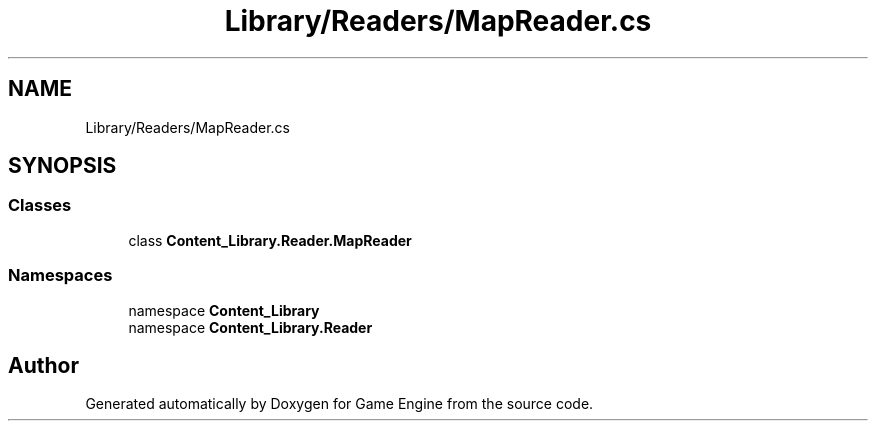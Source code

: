 .TH "Library/Readers/MapReader.cs" 3 "Thu Nov 3 2022" "Version 0.1" "Game Engine" \" -*- nroff -*-
.ad l
.nh
.SH NAME
Library/Readers/MapReader.cs
.SH SYNOPSIS
.br
.PP
.SS "Classes"

.in +1c
.ti -1c
.RI "class \fBContent_Library\&.Reader\&.MapReader\fP"
.br
.in -1c
.SS "Namespaces"

.in +1c
.ti -1c
.RI "namespace \fBContent_Library\fP"
.br
.ti -1c
.RI "namespace \fBContent_Library\&.Reader\fP"
.br
.in -1c
.SH "Author"
.PP 
Generated automatically by Doxygen for Game Engine from the source code\&.
